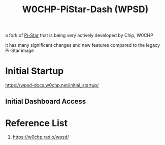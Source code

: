:PROPERTIES:
:ID:       4b7b6f92-1183-4ea4-8ac1-94d098408eb7
:END:
#+title: W0CHP-PiStar-Dash (WPSD)

a fork of [[id:a894b35d-c2b0-44c5-a07f-23886b833a7d][Pi-Star]] that is being very actively developed by Chip, W0CHP

it has many significant changes and new features compared to the legacy Pi-Star image
* Initial Startup
https://wpsd-docs.w0chp.net/initial_startup/
** Initial Dashboard Access

* Reference List
1. https://w0chp.radio/wpsd/
